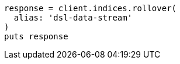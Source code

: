 [source, ruby]
----
response = client.indices.rollover(
  alias: 'dsl-data-stream'
)
puts response
----
